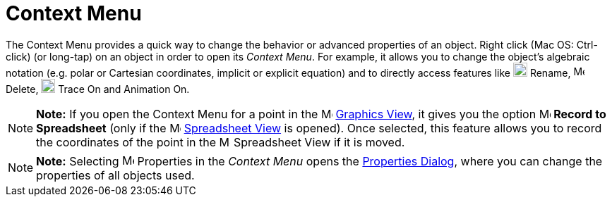 = Context Menu

The Context Menu provides a quick way to change the behavior or advanced properties of an object. Right click (Mac OS:
[.kcode]#Ctrl#-click) (or long-tap) on an object in order to open its _Context Menu_. For example, it allows you to
change the object’s algebraic notation (e.g. polar or Cartesian coordinates, implicit or explicit equation) and to
directly access features like image:20px-Menu-edit-rename.svg.png[Menu-edit-rename.svg,width=20,height=20] Rename,
image:16px-Menu-edit-delete.svg.png[Menu-edit-delete.svg,width=16,height=16] Delete,
image:20px-Menu-trace-on.svg.png[Menu-trace-on.svg,width=20,height=20] Trace On and Animation On.

[NOTE]

====

*Note:* If you open the Context Menu for a point in the image:16px-Menu_view_graphics.svg.png[Menu view
graphics.svg,width=16,height=16] xref:/Graphics_View.adoc[Graphics View], it gives you the option
image:16px-Menu-record-to-spreadsheet.svg.png[Menu-record-to-spreadsheet.svg,width=16,height=16] *Record to Spreadsheet*
(only if the image:16px-Menu_view_spreadsheet.svg.png[Menu view spreadsheet.svg,width=16,height=16]
xref:/Spreadsheet_View.adoc[Spreadsheet View] is opened). Once selected, this feature allows you to record the
coordinates of the point in the image:16px-Menu_view_spreadsheet.svg.png[Menu view spreadsheet.svg,width=16,height=16]
Spreadsheet View if it is moved.

====

[NOTE]

====

*Note:* Selecting image:17px-Menu-options.svg.png[Menu-options.svg,width=17,height=17] Properties in the _Context Menu_
opens the xref:/Properties_Dialog.adoc[Properties Dialog], where you can change the properties of all objects used.

====
